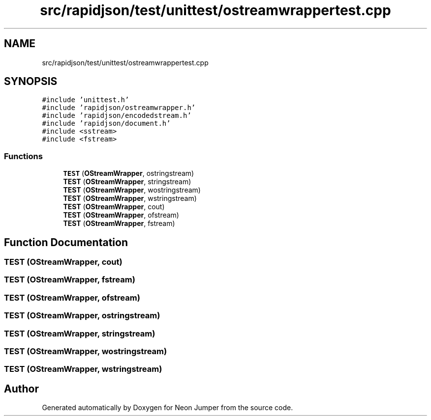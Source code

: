 .TH "src/rapidjson/test/unittest/ostreamwrappertest.cpp" 3 "Fri Jan 14 2022" "Version 1.0.0" "Neon Jumper" \" -*- nroff -*-
.ad l
.nh
.SH NAME
src/rapidjson/test/unittest/ostreamwrappertest.cpp
.SH SYNOPSIS
.br
.PP
\fC#include 'unittest\&.h'\fP
.br
\fC#include 'rapidjson/ostreamwrapper\&.h'\fP
.br
\fC#include 'rapidjson/encodedstream\&.h'\fP
.br
\fC#include 'rapidjson/document\&.h'\fP
.br
\fC#include <sstream>\fP
.br
\fC#include <fstream>\fP
.br

.SS "Functions"

.in +1c
.ti -1c
.RI "\fBTEST\fP (\fBOStreamWrapper\fP, ostringstream)"
.br
.ti -1c
.RI "\fBTEST\fP (\fBOStreamWrapper\fP, stringstream)"
.br
.ti -1c
.RI "\fBTEST\fP (\fBOStreamWrapper\fP, wostringstream)"
.br
.ti -1c
.RI "\fBTEST\fP (\fBOStreamWrapper\fP, wstringstream)"
.br
.ti -1c
.RI "\fBTEST\fP (\fBOStreamWrapper\fP, cout)"
.br
.ti -1c
.RI "\fBTEST\fP (\fBOStreamWrapper\fP, ofstream)"
.br
.ti -1c
.RI "\fBTEST\fP (\fBOStreamWrapper\fP, fstream)"
.br
.in -1c
.SH "Function Documentation"
.PP 
.SS "TEST (\fBOStreamWrapper\fP, cout)"

.SS "TEST (\fBOStreamWrapper\fP, fstream)"

.SS "TEST (\fBOStreamWrapper\fP, ofstream)"

.SS "TEST (\fBOStreamWrapper\fP, ostringstream)"

.SS "TEST (\fBOStreamWrapper\fP, stringstream)"

.SS "TEST (\fBOStreamWrapper\fP, wostringstream)"

.SS "TEST (\fBOStreamWrapper\fP, wstringstream)"

.SH "Author"
.PP 
Generated automatically by Doxygen for Neon Jumper from the source code\&.
